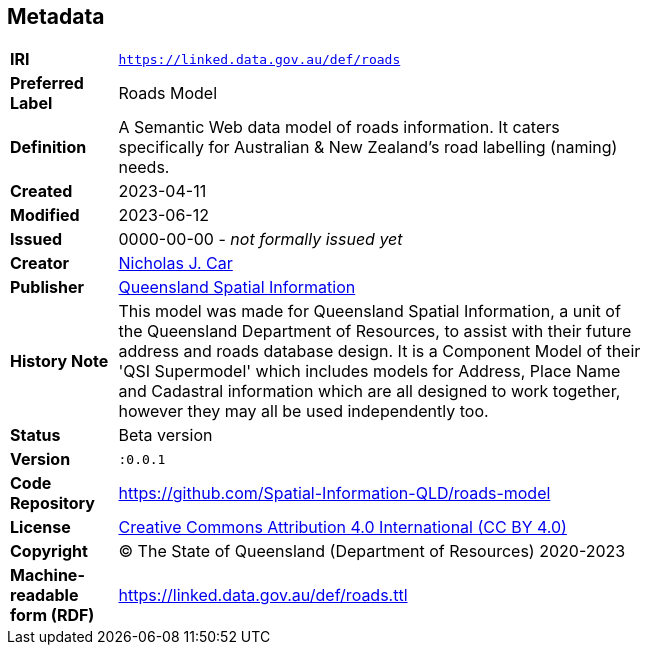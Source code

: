 == Metadata

[width=75%, frame=none, grid=none, cols="1,5"]
|===
|**IRI** | `https://linked.data.gov.au/def/roads`
|**Preferred Label** | Roads Model
|**Definition** | A Semantic Web data model of roads information. It caters specifically for Australian & New Zealand's road labelling (naming) needs.
|**Created** | 2023-04-11
|**Modified** | 2023-06-12
|**Issued** | 0000-00-00 - _not formally issued yet_
|**Creator** | https://orcid.org/0000-0002-8742-7730[Nicholas J. Car]
|**Publisher** | https://linked.data.gov.au/org/qsi[Queensland Spatial Information]
|**History Note** | This model was made for Queensland Spatial Information, a unit of the Queensland Department of Resources, to assist with their future address and roads database design. It is a Component Model of their 'QSI Supermodel' which includes models for Address, Place Name and Cadastral information which are all designed to work together, however they may all be used independently too.
|**Status** | Beta version
|**Version** | `:0.0.1`
|**Code Repository** | https://github.com/Spatial-Information-QLD/roads-model
|**License** | https://creativecommons.org/licenses/by/4.0/[Creative Commons Attribution 4.0 International (CC BY 4.0)]
|**Copyright** | &copy; The State of Queensland (Department of Resources) 2020-2023
|**Machine-readable form (RDF)** | https://linked.data.gov.au/def/roads.ttl
|===
